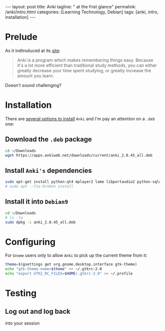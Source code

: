 #+BEGIN_EXPORT html
---
layout: post
title: Anki
tagline: " at the frist glance"
permalink: /anki/intro.html
categories: [Learning Technology, Debian]
tags: [anki, intro, installation]
---
#+END_EXPORT

#+STARTUP: showall
#+OPTIONS: tags:nil num:nil \n:nil @:t ::t |:t ^:{} _:{} *:t
#+TOC: headlines 2
#+PROPERTY:header-args :results output :exports both :eval no-export

* Prelude
  As it indtroduced at its [[https://apps.ankiweb.net/index.html][site]]:
  #+BEGIN_QUOTE
  Anki is a program which makes remembering things easy. Because it's
  a lot more efficient than traditional study methods, you can either
  greatly decrease your time spent studying, or greatly increase the
  amount you learn.
  #+END_QUOTE

  Doesn't sound challenging?


* Installation
  There are [[https://apps.ankiweb.net/][several options to install]] =Anki= and I'm pay an attention on a
  ~.deb~ one:

** Download the =.deb= package
   #+BEGIN_SRC sh
   cd ~/Downloads
   wget https://apps.ankiweb.net/downloads/current/anki_2.0.45_all.deb
   #+END_SRC

** Install =Anki's= dependencies
   #+BEGIN_SRC sh
   sudo apt-get install python-qt4 mplayer2 lame libportaudio2 python-sqlalchemy
   # sudo apt --fix-broken install
   #+END_SRC

** Install it into ~Debian9~
   #+BEGIN_SRC sh
   cd ~/Downloads
   # ls -la
   sudo dpkg -i anki_2.0.45_all.deb
   #+END_SRC


* Configuring
  For =Gnome= users only to allow =Anki= to pick up the current theme
  from it:
  
  #+BEGIN_SRC sh
  theme=$(gsettings get org.gnome.desktop.interface gtk-theme)
  echo "gtk-theme-name=$theme" >> ~/.gtkrc-2.0
  echo "export GTK2_RC_FILES=$HOME/.gtkrc-2.0" >> ~/.profile
  #+END_SRC


* Testing
  
** Log out and log back
   into your session
